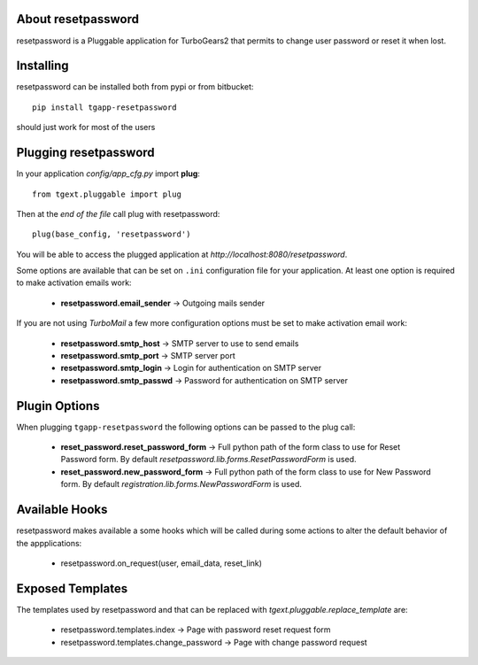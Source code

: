 About resetpassword
-------------------------

resetpassword is a Pluggable application for TurboGears2 that
permits to change user password or reset it when lost.

Installing
-------------------------------

resetpassword can be installed both from pypi or from bitbucket::

    pip install tgapp-resetpassword

should just work for most of the users

Plugging resetpassword
----------------------------

In your application *config/app_cfg.py* import **plug**::

    from tgext.pluggable import plug

Then at the *end of the file* call plug with resetpassword::

    plug(base_config, 'resetpassword')

You will be able to access the plugged application at
*http://localhost:8080/resetpassword*.

Some options are available that can be set on ``.ini``
configuration file for your application.
At least one option is required to make activation emails
work:

    * **resetpassword.email_sender** -> Outgoing mails sender

If you are not using *TurboMail* a few more configuration
options must be set to make activation email work:

    * **resetpassword.smtp_host** -> SMTP server to use to send emails

    * **resetpassword.smtp_port** -> SMTP server port

    * **resetpassword.smtp_login** -> Login for authentication on SMTP server

    * **resetpassword.smtp_passwd** -> Password for authentication on SMTP server

Plugin Options
---------------------

When plugging ``tgapp-resetpassword`` the following options
can be passed to the plug call:

    * **reset_password.reset_password_form** -> Full python path of the form class to use for Reset Password form. By default *resetpassword.lib.forms.ResetPasswordForm* is used.

    * **reset_password.new_password_form** -> Full python path of the form class to use for New Password form. By default *registration.lib.forms.NewPasswordForm* is used.

Available Hooks
----------------------

resetpassword makes available a some hooks which will be
called during some actions to alter the default
behavior of the appplications:

    * resetpassword.on_request(user, email_data, reset_link)

Exposed Templates
--------------------

The templates used by resetpassword and that can be replaced with
*tgext.pluggable.replace_template* are:

    * resetpassword.templates.index -> Page with password reset request form

    * resetpassword.templates.change_password -> Page with change password request
